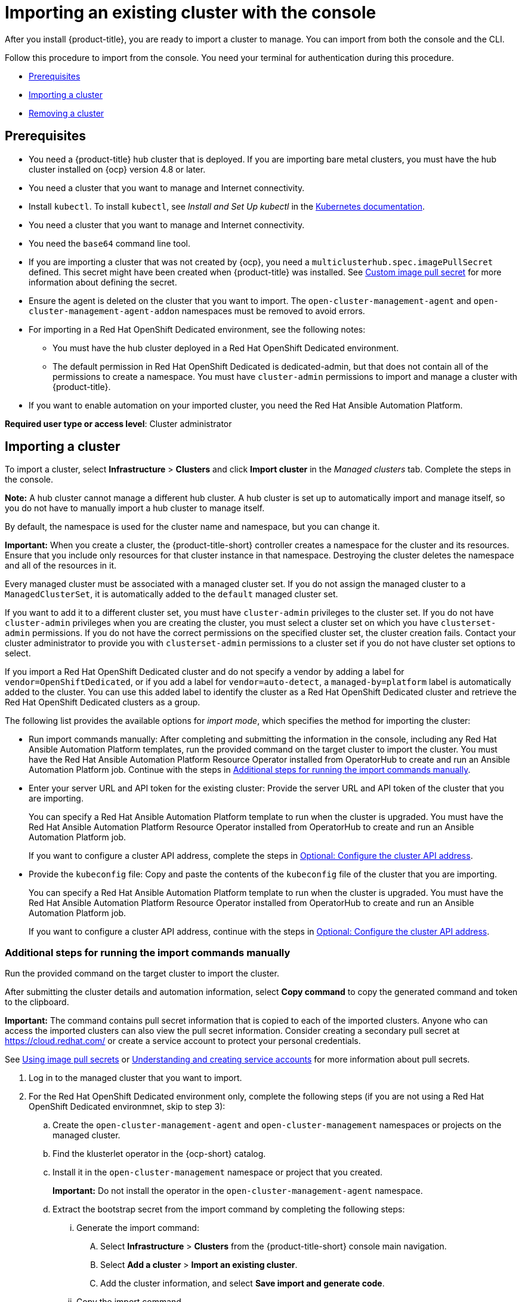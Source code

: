 [#importing-an-existing-cluster-with-the-console]
= Importing an existing cluster with the console

After you install {product-title}, you are ready to import a cluster to manage. You can import from both the console and the CLI.

Follow this procedure to import from the console. You need your terminal for authentication during this procedure.

* <<gui_prerequisites,Prerequisites>>
* <<importing-a-cluster,Importing a cluster>>
* <<removing-an-imported-cluster,Removing a cluster>>

[#gui_prerequisites]
== Prerequisites

* You need a {product-title} hub cluster that is deployed. If you are importing bare metal clusters, you must have the hub cluster installed on {ocp} version 4.8 or later.
* You need a cluster that you want to manage and Internet connectivity.
* Install `kubectl`. To install `kubectl`, see _Install and Set Up kubectl_ in the https://kubernetes.io/docs/tasks/tools/install-kubectl/[Kubernetes documentation].
* You need a cluster that you want to manage and Internet connectivity.
* You need the `base64` command line tool.
* If you are importing a cluster that was not created by {ocp}, you need a `multiclusterhub.spec.imagePullSecret` defined. This secret might have been created when {product-title} was installed. See link:../install/adv_config_install.adoc#custom-image-pull-secret[Custom image pull secret] for more information about defining the secret. 
* Ensure the agent is deleted on the cluster that you want to import. The `open-cluster-management-agent` and `open-cluster-management-agent-addon` namespaces must be removed to avoid errors.
* For importing in a Red Hat OpenShift Dedicated environment, see the following notes:
** You must have the hub cluster deployed in a Red Hat OpenShift Dedicated environment.
** The default permission in Red Hat OpenShift Dedicated is dedicated-admin, but that does not contain all of the permissions to create a namespace. You must have `cluster-admin` permissions to import and manage a cluster with {product-title}.
* If you want to enable automation on your imported cluster, you need the Red Hat Ansible Automation Platform.

*Required user type or access level*: Cluster administrator

[#importing-a-cluster]
== Importing a cluster

To import a cluster, select *Infrastructure* > *Clusters* and click *Import cluster* in the _Managed clusters_ tab. Complete the steps in the console.

*Note:* A hub cluster cannot manage a different hub cluster. A hub cluster is set up to automatically import and manage itself, so you do not have to manually import a hub cluster to manage itself.

By default, the namespace is used for the cluster name and namespace, but you can change it.

*Important:* When you create a cluster, the {product-title-short} controller creates a namespace for the cluster and its resources. Ensure that you include only resources for that cluster instance in that namespace. Destroying the cluster deletes the namespace and all of the resources in it.

Every managed cluster must be associated with a managed cluster set. If you do not assign the managed cluster to a `ManagedClusterSet`, it is automatically added to the `default` managed cluster set. 

If you want to add it to a different cluster set, you must have `cluster-admin` privileges to the cluster set. If you do not have `cluster-admin` privileges when you are creating the cluster, you must select a cluster set on which you have `clusterset-admin` permissions. If you do not have the correct permissions on the specified cluster set, the cluster creation fails. Contact your cluster administrator to provide you with `clusterset-admin` permissions to a cluster set if you do not have cluster set options to select.

If you import a Red Hat OpenShift Dedicated cluster and do not specify a vendor by adding a label for `vendor=OpenShiftDedicated`, or if you add a label for `vendor=auto-detect`, a `managed-by=platform` label is automatically added to the cluster. You can use this added label to identify the cluster as a Red Hat OpenShift Dedicated cluster and retrieve the Red Hat OpenShift Dedicated clusters as a group.

The following list provides the available options for _import mode_, which specifies the method for importing the cluster:

* Run import commands manually: After completing and submitting the information in the console, including any Red Hat Ansible Automation Platform templates, run the provided command on the target cluster to import the cluster. You must have the Red Hat Ansible Automation Platform Resource Operator installed from OperatorHub to create and run an Ansible Automation Platform job. Continue with the steps in xref:../cluster_lifecycle/import_gui.adoc#run-import-commands-manually[Additional steps for running the import commands manually].

* Enter your server URL and API token for the existing cluster: Provide the server URL and API token of the cluster that you are importing. 
+
You can specify a Red Hat Ansible Automation Platform template to run when the cluster is upgraded. You must have the Red Hat Ansible Automation Platform Resource Operator installed from OperatorHub to create and run an Ansible Automation Platform job.
+
If you want to configure a cluster API address, complete the steps in link:../multicluster_engine/cluster_lifecycle/import_gui.adoc#import-configure-cluster-api[Optional: Configure the cluster API address].

* Provide the `kubeconfig` file: Copy and paste the contents of the `kubeconfig` file of the cluster that you are importing.
+
You can specify a Red Hat Ansible Automation Platform template to run when the cluster is upgraded. You must have the Red Hat Ansible Automation Platform Resource Operator installed from OperatorHub to create and run an Ansible Automation Platform job. 
+
If you want to configure a cluster API address, continue with the steps in link:../clusters/import_gui.adoc#import-configure-cluster-api[Optional: Configure the cluster API address].

[#run-import-commands-manually]
=== Additional steps for running the import commands manually

Run the provided command on the target cluster to import the cluster.

After submitting the cluster details and automation information, select *Copy command* to copy the generated command and token to the clipboard.

*Important:* The command contains pull secret information that is copied to each of the imported clusters. Anyone who can access the imported clusters can also view the pull secret information.
Consider creating a secondary pull secret at https://cloud.redhat.com/ or create a service account to protect your personal credentials.

See https://access.redhat.com/documentation/en-us/openshift_container_platform/4.11/html/images/managing-images#using-image-pull-secrets[Using image pull secrets] or https://docs.openshift.com/container-platform/4.11/authentication/understanding-and-creating-service-accounts.html[Understanding and creating service accounts] for more information about pull secrets.

. Log in to the managed cluster that you want to import.

. For the Red Hat OpenShift Dedicated environment only, complete the following steps (if you are not using a Red Hat OpenShift Dedicated environmnet, skip to step 3):

.. Create the `open-cluster-management-agent` and `open-cluster-management` namespaces or projects on the managed cluster.

.. Find the klusterlet operator in the {ocp-short} catalog. 

.. Install it in the `open-cluster-management` namespace or project that you created. 
+
*Important:* Do not install the operator in the `open-cluster-management-agent` namespace.

.. Extract the bootstrap secret from the import command by completing the following steps:

... Generate the import command:

.... Select *Infrastructure* > *Clusters* from the {product-title-short} console main navigation.

.... Select *Add a cluster* > *Import an existing cluster*.

.... Add the cluster information, and select *Save import and generate code*.

... Copy the import command.

... Paste the import command into a file that you create named `import-command`.

... Run the following command to insert the content into the new file:
+
----
cat import-command | awk '{split($0,a,"&&"); print a[3]}' | awk '{split($0,a,"|"); print a[1]}' | sed -e "s/^ echo //" | base64 -d
----

... Find and copy the secret with the name `bootstrap-hub-kubeconfig` in the output.

... Apply the secret to the `open-cluster-management-agent` namespace on the managed cluster.

... Create the klusterlet resource using the example in the installed operator, the clusterName should be changed the same name as cluster name that was set during the import.
+
*Note:* When the `managedcluster` resource is successfully registered to the hub, there are two klusterlet operators installed. One klusterlet operator is in the `open-cluster-management` namespace, and the other is in the `open-cluster-management-agent` namespace. Multiple operators  does not affect the function of the klusterlet.

. For cluster imports that are not in the Red Hat OpenShift Dedicated environment, complete the following steps: 

.. If necessary, configure your `kubectl` commands for your managed cluster.
+
See link:../about/supported_providers.adoc#supported-providers[Supported providers] to learn how to configure your `kubectl` command line interface. 

.. To deploy the `open-cluster-management-agent-addon` to the managed cluster, run the command and token that you copied.
  
. Select *View cluster* to view a summary of your cluster in the _Overview_ page. 
+
You can view the progress on the _Cluster details_ page for the cluster as it is imported.

If you want to configure a cluster API address, continue with the steps in link:../clusters/import_gui.adoc#import-configure-cluster-api[Optional: Configure the cluster API address].
  
[#import-configure-cluster-api]
=== Optional: Configure the cluster API address

You can optionally configure the *Cluster API address* that is on the cluster details page by configuring the URL that is displayed in the table when you run the `oc get managedcluster` command.

. Log in to your hub cluster with an ID that has `cluster-admin` permissions.

. Configure your `kubectl` for your targeted managed cluster.
+
See link:../about/supported_providers.adoc#supported-providers[Supported providers] to learn how to configure your `kubectl`.

. Edit the managed cluster entry for the cluster that you are importing by entering the following command:
+
----
oc edit managedcluster <cluster-name>
----
Replace `_cluster-name_` with the name of the managed cluster.

. Add the `ManagedClusterClientConfigs` section to the `ManagedCluster` spec in the YAML file, as shown in the following example:
+
[source,yaml]
----
spec:
  hubAcceptsClient: true
  managedClusterClientConfigs:
  - url: https://multicloud-console.apps.new-managed.dev.redhat.com
----
+
Replace the value of the URL with the URL that provides external access to the managed cluster that you are importing.

[#removing-an-imported-cluster]
== Removing an imported cluster

Complete the following procedure to remove an imported cluster and the `open-cluster-management-agent-addon` that was created on the managed cluster.

On the _Clusters_ page, click *Actions* > *Detach cluster* to remove your cluster from management.

*Note:* If you attempt to detach the hub cluster, which is named `local-cluster`, be aware that the default setting of `disableHubSelfManagement` is `false`. This setting causes the hub cluster to reimport itself and manage itself when it is detached and it reconciles the `MultiClusterHub` controller. It might take hours for the hub cluster to complete the detachment process and reimport. If you want to reimport the hub cluster without waiting for the processes to finish, you can enter the following command to restart the `multiclusterhub-operator` pod and reimport faster:

----
oc delete po -n open-cluster-management `oc get pod -n open-cluster-management | grep multiclusterhub-operator| cut -d' ' -f1`
----

You can change the value of the hub cluster to not import automatically by changing the `disableHubSelfManagement` value to `true`. For more information, see the link:../install/adv_config_install.adoc#disable-hub-self-management[disableHubSelfManagement] topic.
